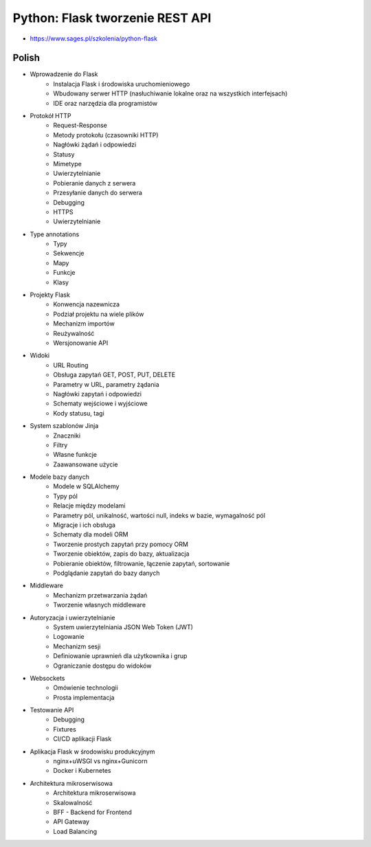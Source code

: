 Python: Flask tworzenie REST API
================================
* https://www.sages.pl/szkolenia/python-flask


Polish
------
* Wprowadzenie do Flask
	* Instalacja Flask i środowiska uruchomieniowego
	* Wbudowany serwer HTTP (nasłuchiwanie lokalne oraz na wszystkich interfejsach)
	* IDE oraz narzędzia dla programistów
* Protokół HTTP
	* Request-Response
	* Metody protokołu (czasowniki HTTP)
	* Nagłówki żądań i odpowiedzi
	* Statusy
	* Mimetype
	* Uwierzytelnianie
	* Pobieranie danych z serwera
	* Przesyłanie danych do serwera
	* Debugging
	* HTTPS
	* Uwierzytelnianie
* Type annotations
	* Typy
	* Sekwencje
	* Mapy
	* Funkcje
	* Klasy
* Projekty Flask
	* Konwencja nazewnicza
	* Podział projektu na wiele plików
	* Mechanizm importów
	* Reużywalność
	* Wersjonowanie API
* Widoki
	* URL Routing
	* Obsługa zapytań GET, POST, PUT, DELETE
	* Parametry w URL, parametry żądania
	* Nagłówki zapytań i odpowiedzi
	* Schematy wejściowe i wyjściowe
	* Kody statusu, tagi
* System szablonów Jinja
	* Znaczniki
	* Filtry
	* Własne funkcje
	* Zaawansowane użycie
* Modele bazy danych
	* Modele w SQLAlchemy
	* Typy pól
	* Relacje między modelami
	* Parametry pól, unikalność, wartości null, indeks w bazie, wymagalność pól
	* Migracje i ich obsługa
	* Schematy dla modeli ORM
	* Tworzenie prostych zapytań przy pomocy ORM
	* Tworzenie obiektów, zapis do bazy, aktualizacja
	* Pobieranie obiektów, filtrowanie, łączenie zapytań, sortowanie
	* Podglądanie zapytań do bazy danych
* Middleware
	* Mechanizm przetwarzania żądań
	* Tworzenie własnych middleware
* Autoryzacja i uwierzytelnianie
	* System uwierzytelniania JSON Web Token (JWT)
	* Logowanie
	* Mechanizm sesji
	* Definiowanie uprawnień dla użytkownika i grup
	* Ograniczanie dostępu do widoków
* Websockets
	* Omówienie technologii
	* Prosta implementacja
* Testowanie API
	* Debugging
	* Fixtures
	* CI/CD aplikacji Flask
* Aplikacja Flask w środowisku produkcyjnym
	* nginx+uWSGI vs nginx+Gunicorn
	* Docker i Kubernetes
* Architektura mikroserwisowa
	* Architektura mikroserwisowa
	* Skalowalność
	* BFF - Backend for Frontend
	* API Gateway
	* Load Balancing

